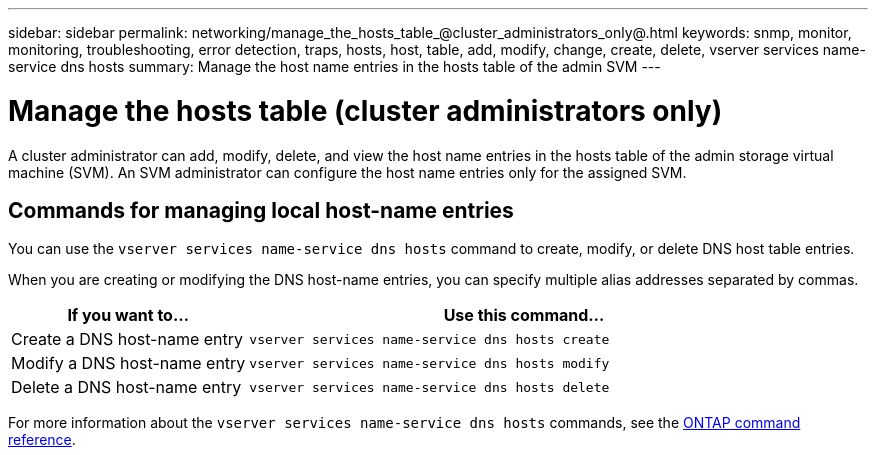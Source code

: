 ---
sidebar: sidebar
permalink: networking/manage_the_hosts_table_@cluster_administrators_only@.html
keywords: snmp, monitor, monitoring, troubleshooting, error detection, traps, hosts, host, table, add, modify, change, create, delete, vserver services name-service dns hosts
summary: Manage the host name entries in the hosts table of the admin SVM
---

= Manage the hosts table (cluster administrators only)
:hardbreaks:
:nofooter:
:icons: font
:linkattrs:
:imagesdir: ../media/

[.lead]
A cluster administrator can add, modify, delete, and view the host name entries in the hosts table of the admin storage virtual machine (SVM). An SVM administrator can configure the host name entries only for the assigned SVM.

== Commands for managing local host-name entries

You can use the `vserver services name-service dns hosts` command to create, modify, or delete DNS host table entries.

When you are creating or modifying the DNS host-name entries, you can specify multiple alias addresses separated by commas.

[cols="30,70"]
|===

h| If you want to... h| Use this command...

a|Create a DNS host-name entry
a|`vserver services name-service dns hosts create`
a|Modify a DNS host-name entry
a|`vserver services name-service dns hosts modify`
a|Delete a DNS host-name entry
a|`vserver services name-service dns hosts delete`
|===

For more information about the `vserver services name-service dns hosts` commands, see the https://docs.netapp.com/us-en/ontap-cli[ONTAP command reference^].

// 16 may 2024, ontapdoc-1986